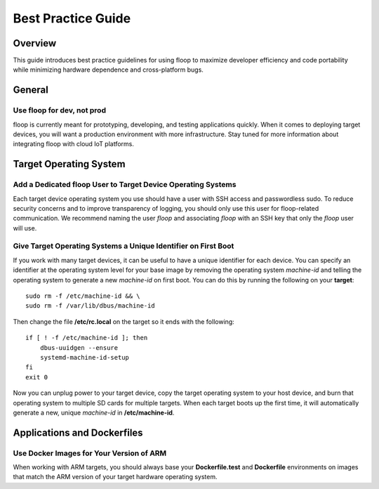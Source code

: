 .. _intro-best:

===================
Best Practice Guide
===================

Overview
========
This guide introduces best practice guidelines for using floop to maximize developer efficiency and code portability while minimizing hardware dependence and cross-platform bugs.

General
=======

Use floop for dev, not prod
---------------------------
floop is currently meant for prototyping, developing, and testing applications quickly. When it comes to deploying target devices, you will want a production environment with more infrastructure. Stay tuned for more information about integrating floop with cloud IoT platforms.

Target Operating System
=======================

Add a Dedicated floop User to Target Device Operating Systems
-------------------------------------------------------------
Each target device operating system you use should have a user with SSH access and passwordless sudo. To reduce security concerns and to improve transparency of logging, you should only use this user for floop-related communication. We recommend naming the user *floop* and associating *floop* with an SSH key that only the *floop* user will use. 


Give Target Operating Systems a Unique Identifier on First Boot
---------------------------------------------------------------
If you work with many target devices, it can be useful to have a unique identifier for each device. You can specify an identifier at the operating system level for your base image by removing the operating system *machine-id* and telling the operating system to generate a new *machine-id* on first boot. You can do this by running the following on your **target**:
::

  sudo rm -f /etc/machine-id && \
  sudo rm -f /var/lib/dbus/machine-id

Then change the file **/etc/rc.local** on the target so it ends with the following:
::

  if [ ! -f /etc/machine-id ]; then
      dbus-uuidgen --ensure
      systemd-machine-id-setup
  fi
  exit 0


Now you can unplug power to your target device, copy the target operating system to your host device, and burn that operating system to multiple SD cards for multiple targets. When each target boots up the first time, it will automatically generate a new, unique *machine-id* in **/etc/machine-id**.

Applications and Dockerfiles
============================

Use Docker Images for Your Version of ARM
-----------------------------------------
When working with ARM targets, you should always base your **Dockerfile.test** and **Dockerfile** environments on images that match the ARM version of your target hardware operating system. 

.. tabs::

  .. tab:: ARMv7

    This works for Armbian on Orange Pi.

    For ARMv7, you should use images from the `Docker Hub Library <https://hub.docker.com/u/library/>`_. These images `work across platforms <https://blog.docker.com/2017/09/docker-official-images-now-multi-platform/>`_, including x86 and ARMv7. It is not guaranteed that other base images will build correctly on ARMv7 hardware. In practice, this means that all Dockerfiles for all ARMv7 devices should start with:
    ::
        FROM library/...

    If you need a language or environment that is not provided as a *library* image, you can often build one yourself by installing on a base image such as **library/debian**.

  .. tab:: ARMv6

    This works for Raspbian on Raspberry Pi.

    For ARMv6 images, you should use images from the `arm32v6 Library <https://hub.docker.com/u/arm32v6/>`_. These images only work for ARMv6 devices. In practice, this means that all Dockerfiles for all ARMv7 devices should start with:
    ::
        FROM arm32v6/...
